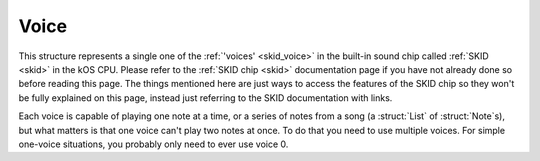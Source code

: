 .. _voice:

Voice
=====

This structure represents a single one of the :ref:`'voices' <skid_voice>`
in the built-in sound chip called :ref:`SKID <skid>` in the kOS CPU.
Please refer to the :ref:`SKID chip <skid>` documentation page if you
have not already done so before reading this page.  The things mentioned
here are just ways to access the features of the SKID chip so they won't
be fully explained on this page, instead just referring to the SKID
documentation with links.

.. _getvoice:

.. function:: GETVOICE(num)

    To access one of the :ref:`voices <skid_voice>` of the
    :ref:`SKID <skid>` chip, you use the ``GetVoice(n)`` built-in
    function.

    Where ``num`` is the number of the hardware voice you're interested
    in accessing.  (The numbering starts with the first voice being
    called 0).

Each voice is capable of playing one note at a time, or a series of 
notes from a song (a :struct:`List` of :struct:`Note`s), but what
matters is that one voice can't play two notes at once.  To do that
you need to use multiple voices.  For simple one-voice situations,
you probably only need to ever use voice 0.

.. structure:: Voice

    .. list-table:: Members
        :header-rows: 1
        :widths: 2 1 1 4

        * - Suffix
          - Type
          - Get/Set/Call
          - Description

        * - :attr:`ATTACK`
          - :struct:`scalar`
          - Get/Set
          - The *Attack* setting of the SKID voice's :ref:`ADSR Envelope <skid_envelope>`

        * - :attr:`DECAY`
          - :struct:`scalar`
          - Get/Set
          - The *Decay* setting of the SKID voice's :ref:`ADSR Envelope <skid_envelope>`

        * - :attr:`SUSTAIN`
          - :struct:`scalar`
          - Get/Set
          - The *Sustain* setting of the SKID voice's :ref:`ADSR Envelope <skid_envelope>`

        * - :attr:`RELEASE`
          - :struct:`scalar`
          - Get/Set
          - The *Release* setting of the SKID voice's :ref:`ADSR Envelope <skid_envelope>`

        * - :attr:`VOLUME`
          - :struct:`scalar`
          - Get/Set
          - The default volume to play the notes on this voice.

        * - :attr:`WAVE`
          - :struct:`string`
          - Get/Set
          - The name for the :ref:`waveform <skid_waveform>` you want this voice to use.

        * - :meth:`PLAY(note_or_list)`
          - n/a (call method only)
          - Call
          - The method that actually causes the voice to make some sound.

        * - :attr:`LOOP`
          - :struct:`boolean`
          - Get/Set
          - Whether or not the voice should keep re-playing the song that was queued with PLAY().

        * - :attr:`ISPLAYING`
          - :struct:`boolean`
          - Get/Set
          - Get: Is the ``PLAY()`` method still playing? Set: Make it false to abort PLAY().

        * - :attr:`TEMPO`
          - :struct:`scalar`
          - Get/Set
          - Stretches or shrinks the duration of the notes to speed up or slow down the song.


.. attribute:: Voice:ATTACK

    :access: Get/Set
    :type: :struct:`Scalar` in seconds

    The *Attack* setting of the SKID voice's
    :ref:`ADSR Envelope <skid_envelope>`.  This value is
    in seconds (usually a fractional portion of a second).

.. attribute:: Voice:DECAY

    :access: Get/Set
    :type: :struct:`Scalar` in seconds

    The *Decay* setting of the SKID voice's
    :ref:`ADSR Envelope <skid_envelope>`.  This value is
    in seconds (usually a fractional portion of a second).

.. attribute:: Voice:SUSTAIN

    :access: Get/Set
    :type: :struct:`Scalar` in the range [0..1] to multiply the volume by.

    The *Sustain* setting of the SKID voice's
    :ref:`ADSR Envelope <skid_envelope>`.  Unlike the other
    values in the ASDR Envelope, this setting is NOT a measure
    of time.  This is a coefficient to multiply the volume by
    during the sustain portion of the notes that are being played
    on this voice.  (i.e. 0.5 would mean "sustain at half volume").

.. attribute:: Voice:RELEASE

    :access: Get/Set
    :type: :struct:`Scalar` in seconds

    The *Release* setting of the SKID voice's
    :ref:`ADSR Envelope <skid_envelope>`.  This value is
    in seconds (usually a fractional portion of a second).
    Note, that in order for this setting to have any real
    effect, the notes that are being played have to
    have their ``KeyDownLength`` set to be shorter than their
    ``Duration``, otherwise the notes will still cut
    off before the Release has a chance to happen.

.. attribute:: Voice:VOLUME

    :access: Get/Set
    :type: :struct:`Scalar` 1.0 = max, 0.0 = silent.

    The "peak" volume of the notes played on this voice, when they
    hit the top of their initial spike in the
    :ref:`ADSR Envelope <skid_envelope>`.  While conceptually the
    max value is 1.0, in practice it can often go higher because
    the KSP game setting for User Interface volume is usually only
    at 50%, and in that scenario putting a 1.0 here would put the
    max at 50%, *really*.

.. attribute:: Voice:WAVE

    :access: Get/Set
    :type: :struct:`string` taken from the list of known waveforms in the hardware.

    To select which of the SKID chip's
    :ref:`waveform generators <skip_waveform>` you want this voice
    to use, set this to the string name of that waveform.  If you
    use a string that isn't one of the ones listed there (i.e.
    "triangle", "noise", "square", etc) then the attempt to set this
    value will be ignored and it will remain at its previous value.

.. method:: Voice:PLAY(note_or_list)

    :access: Call (method)
    :parameter note_or_list: Either one :struct:`Note` or a :struct:`List` of :struct:`Note`s
    :type: n/a (method's return value isn't meaningful)

    To cause the SKID chip to actually emit a sound, you need to
    use this suffix method.  There are two ways it can be called:

    **Play just one note** : To play a single note, you can call
    PLAY(), passing it one note object.  Usually you construct
    the note object on the fly as you call Play, like so::

        SET V0 to GetVoice(0).
        V0:PLAY(NOTE(440,0.5)).

    **Play a list of notes** : To play a full list of notes (which
    could even encode an entire song), you can call PLAY, passing it
    a :struct:`List` of :struct:`Note`s.  It will recognize that it
    is receiving a list of notes, and begin playing through them
    one at a time, only playing the next note when the previous
    note's ``:DURATION`` is finished::

        SET V0 to GetVoice(0).
        V0:PLAY(
            LIST(
                NOTE(440,0.5),
                NOTE(400,0.2),
                NOTE(410,0.3)
                )
            ).

    **Notes play in the background**:  In *either case*, whether
    playing a single note or a list of notes, the ``PLAY()``
    method will return immediately, *before even the first note
    has begun playing*.  It queues the note(s) to play, rather
    than waiting for them to finish.  This lets your main program
    continue doing its work without waiting for the sound to finish.

    **Calling PLAY() again on the same voice aborts the previous
    PLAY()**:  Because the notes play in the background, it's possible
    to execute another PLAY() call while a previous one hasn't
    finished its work yet.  If you do this, then the previous thing
    that was playing will quit, to be replaced by the new thing.

    **But PLAY() can be called simultaneously on different voices**:
    (In fact that's the whole point of having different voices.).
    Calling PLAY() again on a *different* voice number will not
    abort the previous call to PLAY().  It only aborts the previous
    PLAY() when it's being done on the *same* voice.

.. attribute:: Voice:LOOP

    :access: Get/Set
    :type: :struct:`boolean`

    If this is set to true, then the PLAY() method of this voice will
    keep on playing the same list of notes continually (starting over
    with the first note after the last note has finished).  Note that
    for the purpose of this, a play command that was only given a single
    note to play still counts as a 'song' that is one note long (i.e.
    it will keep repeating the same note continually).

.. attribute:: Voice:ISPLAYING

    :access: Get/Set
    :type: :struct:`boolean`

    **Get**: If this voice is currently playing a note or list of notes
    that was previously passed in to the ``PLAY()`` method, then this
    returns true.  Note that if :attr:`LOOP` is true, then this
    will never become false unless you set it to become false.

    **Set**: If you set this value to FALSE, that will force the voice
    to stop playing whatever it was playing, and shut it up.  (Setting
    it to true doesn't really mean anything.  It becomes true because
    the PLAY() method was called.  You can't restart a song just by
    setting this to true because when it becomes false, the voice
    "throws away" its memory of the song it was playing.)

.. attribute:: Voice:TEMPO

    :access: Get/Set
    :type: :struct:`scalar` (multiplier of durations of notes)

    When the voice is playing a :struct:`Note` or (more usefully) a
    :struct:`List` of :struct`Note`s, it will stretch or shrink the
    durations of those notes by multiplying them by this scaling
    factor.  At 1.0 (the default), that means that when a note 
    *says* it lasts for 1 second, then it really does.  But if 
    this tempo was set to, say 1.5, then that would mean that each
    time a note claims it wants to play for 1 second, it would really
    end up playing for 1.5 seconds on this voice.  (or if you set
    the tempo to 0.5, then all songs will play their notes at double 
    speed (each note only lasting half as long as it "should").)

    In other words, setting this to a value less than 1.0 will 
    speed up the song, and setting it to a value greater than 1.0
    will slow it down (which might be the opposite of what you'd
    expect with it being called "tempo", but what else should
    we have called it?  "slowpo"?)

    Changes to this value take effect as soon as the next note in
    the song starts. (You do not need to re-run the PLAY() method.
    It will change the speed in mid-song.)

    Be aware that this *only* scales the timings of the :struct:`Note`'s
    ``:KEYDOWNLENGTH`` and ``:DURATION`` timings.  It does not
    affect the timings in the :ref:`ADSR Envelope <skid_envelope>`, as
    those represent what are meant to be physical properties of the 
    "instrument" the voice is playing on.  This means if you set the
    tempo too fast, it will start cutting off the full duration of the
    "envelope" of the notes, if you are playing the notes with settings
    that have a slow attack or decay.
